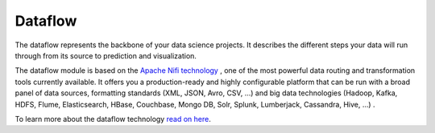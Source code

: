 ########
Dataflow
########

.. image:: https://vds-doc.readthedocs.io/en/latest/_static/images/dataflow.png

The dataflow represents the backbone of your data science projects. It describes the different steps your data will run through from its source to prediction and visualization.

The dataflow module is based on the `Apache Nifi technology <https://nifi.apache.org>`_
, one of the most powerful data routing and transformation tools currently available. It offers you a production-ready and highly configurable platform that can be run with a broad panel of data sources, formatting standards (XML, JSON, Avro, CSV, ...) and big data technologies (Hadoop, Kafka, HDFS, Flume, Elasticsearch, HBase, Couchbase, Mongo DB, Solr, Splunk, Lumberjack, Cassandra, Hive, ...) .

To learn more about the dataflow technology `read on here <https://nifi.apache.org/docs.html>`_.
